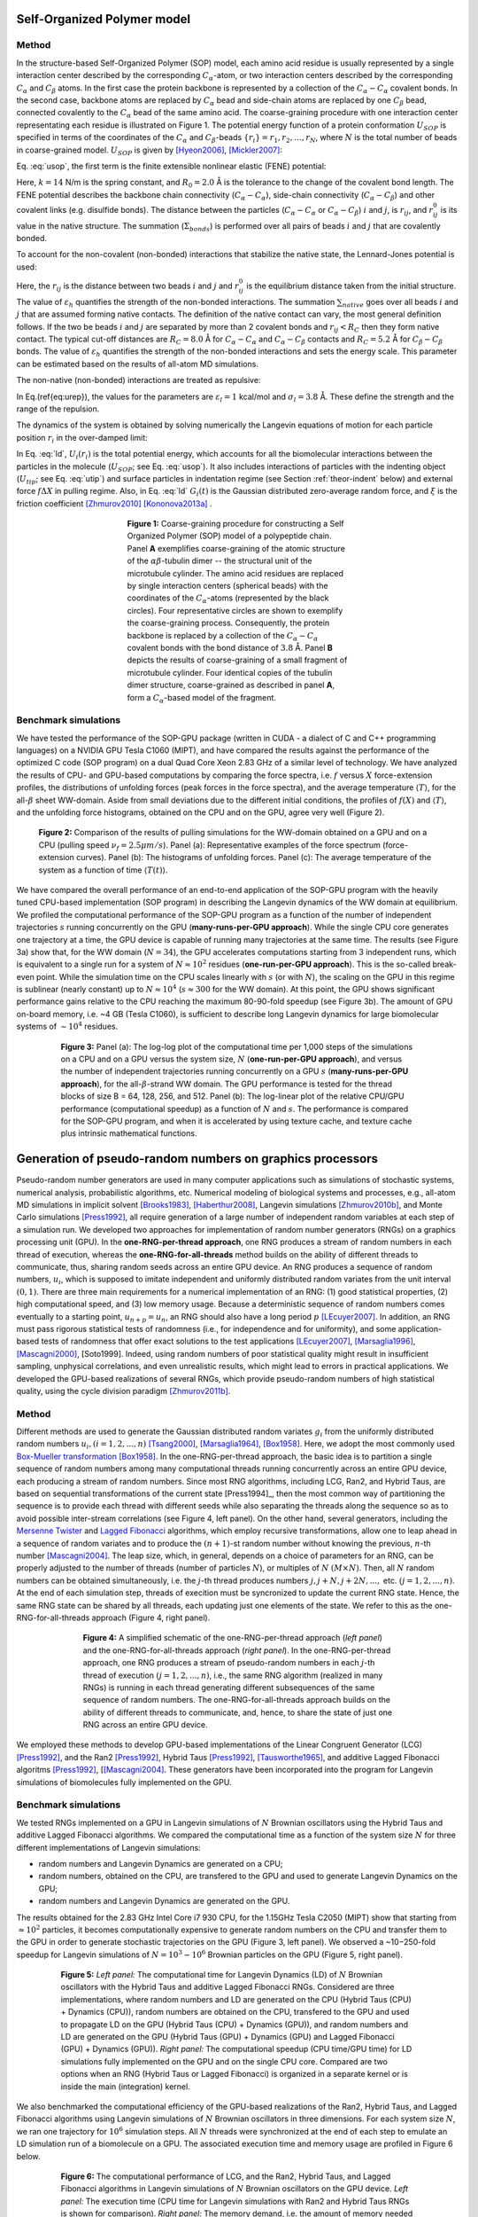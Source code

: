.. role:: todo

.. _theor-sop:

Self-Organized Polymer model
============================

Method
------

In the structure-based Self-Organized Polymer (SOP) model, each amino acid residue is usually represented by a single interaction center described by the corresponding :math:`C_\alpha`-atom, or two interaction centers described by the corresponding :math:`C_\alpha` and :math:`C_\beta` atoms. In the first case the protein backbone is represented by a collection of the :math:`C_\alpha-C_\alpha` covalent bonds. In the second case, backbone atoms are replaced by :math:`C_\alpha` bead and side-chain atoms are replaced by one :math:`C_\beta` bead, connected covalently to the :math:`C_\alpha` bead of the same amino acid. The coarse-graining procedure with one interaction center representating each residue is illustrated on Figure 1. The potential energy function of a protein conformation :math:`U_{SOP}` is specified in terms of the coordinates of the :math:`C_\alpha` and :math:`C_\beta`-beads :math:`\{r_i\} = r_1, r_2,\dots, r_N`, where :math:`N` is the total number of beads in coarse-grained model. :math:`U_{SOP}` is given by [Hyeon2006]_, [Mickler2007]_:

.. math::
   U_{SOP} = U_{FENE} + U_{NB}^{ATT} + U_{NB}^{REP}.
   :label: usop

Eq. :eq:`usop`, the first term is the finite extensible nonlinear elastic (FENE) potential:

.. math::
   U_{FENE}=-\sum_{covalent}\frac{k R_0}{2}\log \left(1-\frac{(r_{ij}-r_{ij}^0)^2}{R_0^2}\right).
   :label: ufene

Here, :math:`k=14` N/m is the spring constant, and :math:`R_0=2.0` Å is the tolerance to the change of the covalent bond length. The FENE potential describes the backbone chain connectivity (:math:`C_\alpha-C_\alpha`), side-chain connectivity (:math:`C_\alpha-C_\beta`) and other covalent links (e.g. disulfide bonds). The distance between the particles (:math:`C_\alpha-C_\alpha` or :math:`C_\alpha-C_\beta`) :math:`i` and :math:`j`, is :math:`r_{ij}`, and :math:`r^0_{ij}` is its value in the native structure. The summation (:math:`\Sigma_{bonds}`) is performed over all pairs of beads :math:`i` and :math:`j` that are covalently bonded. 

To account for the non-covalent (non-bonded) interactions that stabilize the native state, the Lennard-Jones potential is used:

.. math::
   U_{NB}^{ATT} = \sum_{native}\varepsilon_h\left[ \left( \frac{r_{ij}^0}{r_{ij}} \right)^{12} - 2\left( \frac{r_{ij}^0}{r_{ij}} \right)^{6} \right].
   :label: uatt

Here, the :math:`r_{ij}` is the distance between two beads :math:`i` and :math:`j` and :math:`r^0_{ij}` is the equilibrium distance taken from the initial structure. The value of :math:`\varepsilon_h` quantifies the strength of the non-bonded interactions. The summation :math:`\sum_{native}` goes over all beads :math:`i` and :math:`j` that are assumed forming native contacts. The definition of the native contact can vary, the most general definition follows. If the two be beads :math:`i` and :math:`j` are separated by more than 2 covalent bonds and :math:`r_{ij}<R_C` then they form native contact. The typical cut-off distances are :math:`R_C=8.0` Å for :math:`C_\alpha-C_\alpha` and :math:`C_\alpha-C_\beta` contacts and :math:`R_C=5.2` Å for :math:`C_\beta-C_\beta` bonds. The value of :math:`\varepsilon_h` quantifies the strength of the non-bonded interactions and sets the energy scale. This parameter can be estimated based on the results of all-atom MD simulations.

The non-native (non-bonded) interactions are treated as repulsive:

.. math::
   U_{NB}^{REP} = \sum_{repulsive}\varepsilon_l \left(\frac{\sigma_l}{r_{ij}} \right)^6
   :label: urep

In Eq.(\ref{eq:urep}), the values for the parameters are :math:`\varepsilon_l=1` kcal/mol and :math:`\sigma_l=3.8` Å. These define the strength and the range of the repulsion. 

The dynamics of the system is obtained by solving numerically the Langevin equations of motion for each particle position :math:`r_i` in the over-damped limit:

.. math::
   \xi \frac{dr_i}{dt} = - \frac{\partial U_i(r_i)}{\partial r_i} + g_i(t)
   :label: ld

In Eq. :eq:`ld`, :math:`U_i(r_i)` is the total potential energy, which accounts for all the biomolecular interactions between the particles in the molecule (:math:`U_{SOP}`; see Eq. :eq:`usop`). It also includes interactions of particles with the indenting object (:math:`U_{tip}`; see Eq. :eq:`utip`) and surface particles in indentation regime (see Section :ref:`theor-indent` below) and external force :math:`f\Delta X` in pulling regime. Also, in Eq. :eq:`ld` :math:`G_i(t)` is the Gaussian distributed zero-average random force, and :math:`\xi` is the friction coefficient [Zhmurov2010]_ [Kononova2013a]_ .

.. figure:: sop.png
   :align: center
   :figwidth: 50%

   **Figure 1:** Coarse-graining procedure for constructing a Self Organized Polymer (SOP) model of a polypeptide chain. Panel **A** exemplifies coarse-graining of the atomic structure of the :math:`\alpha\beta`-tubulin dimer -- the structural unit of the microtubule cylinder. The amino acid residues are replaced by single interaction centers (spherical beads) with the coordinates of the :math:`C_\alpha`-atoms (represented by the black circles). Four representative circles are shown to exemplify the coarse-graining process. Consequently, the protein backbone is replaced by a collection of the :math:`C_\alpha-C_\alpha` covalent bonds with the bond distance of :math:`3.8` Å.  Panel **B** depicts the results of coarse-graining of a small fragment of microtubule cylinder. Four identical copies of the tubulin dimer structure, coarse-grained as described in panel **A**, form a :math:`C_\alpha`-based model of the fragment.

Benchmark simulations
---------------------

We have tested the performance of the SOP-GPU package (written in CUDA - a dialect of C and C++ programming languages) on a NVIDIA GPU Tesla C1060 (MIPT), and have compared the results against the performance of the optimized C code (SOP program) on a dual Quad Core Xeon 2.83 GHz of a similar level of technology. We have analyzed the results of CPU- and GPU-based computations by comparing the force spectra, i.e. :math:`f` versus :math:`X` force-extension profiles, the distributions of unfolding forces (peak forces in the force spectra), and the average temperature :math:`\langle T\rangle`, for the all-:math:`\beta` sheet WW-domain. Aside from small deviations due to the different initial conditions, the profiles of :math:`f(X)` and :math:`\langle T\rangle`, and the unfolding force histograms, obtained on the CPU and on the GPU, agree very well (Figure 2).

.. figure:: sop-benchmark1.png
   :align: center
   :figwidth: 90%

   **Figure 2:** Comparison of the results of pulling simulations for the WW-domain obtained on a GPU and on a CPU (pulling speed :math:`\nu_f=2.5 \mu m/s`). Panel (a): Representative examples of the force spectrum (force-extension curves). Panel (b): The histograms of unfolding forces. Panel (c): The average temperature of the system as a function of time :math:`\langle T(t)\rangle`.

We have compared the overall performance of an end-to-end application of the SOP-GPU program with the heavily tuned CPU-based implementation (SOP program) in describing the Langevin dynamics of the WW domain at equilibrium. We profiled the computational performance of the SOP-GPU program as a function of the number of independent trajectories :math:`s` running concurrently on the GPU (**many-runs-per-GPU approach**). While the single CPU core generates one trajectory at a time, the GPU device is capable of running many trajectories at the same time. The results (see Figure 3a) show that, for the WW domain (:math:`N=34`), the GPU accelerates computations starting from 3 independent runs, which is equivalent to a single run for a system of :math:`N \approx 10^2` residues (**one-run-per-GPU approach**). This is the so-called break-even point. While the simulation time on the CPU scales linearly with :math:`s` (or with :math:`N`), the scaling on the GPU in this regime is sublinear (nearly constant) up to :math:`N \approx 10^4` (:math:`s \approx 300` for the WW domain). At this point, the GPU shows significant performance gains relative to the CPU reaching the maximum 80-90-fold speedup (see Figure 3b). The amount of GPU on-board memory, i.e. ~4 GB (Tesla C1060), is sufficient to describe long Langevin dynamics for large biomolecular systems of :math:`\sim 10^4` residues.

.. figure:: sop-benchmark2.png
   :align: center
   :figwidth: 80%

   **Figure 3:**  Panel (a): The log-log plot of the computational time per 1,000 steps of the simulations on a CPU and on a GPU versus the system size, :math:`N` (**one-run-per-GPU approach**), and versus the number of independent trajectories running concurrently on a GPU :math:`s` (**many-runs-per-GPU approach**), for the all-:math:`\beta`-strand WW domain. The GPU performance is tested for the thread blocks of size B = 64, 128, 256, and 512. Panel (b): The log-linear plot of the relative CPU/GPU performance (computational speedup) as a function of :math:`N` and :math:`s`. The performance is compared for the SOP-GPU program, and when it is accelerated by using texture cache, and texture cache plus intrinsic mathematical functions.

.. _rng:

Generation of pseudo-random numbers on graphics processors
==========================================================

Pseudo-random number generators are used in many computer applications such as simulations of stochastic systems, numerical analysis, probabilistic algorithms, etc. Numerical modeling of biological systems and processes, e.g., all-atom MD simulations in implicit solvent [Brooks1983]_, [Haberthur2008]_, Langevin simulations [Zhmurov2010b]_, and Monte Carlo simulations [Press1992]_, all require generation of a large number of independent random variables at each step of a simulation run. We developed two approaches for implementation of random number generators (RNGs) on a graphics processing unit (GPU). In the **one-RNG-per-thread approach**, one RNG produces a stream of random numbers in each thread of execution, whereas the **one-RNG-for-all-threads** method builds on the ability of different threads to communicate, thus, sharing random seeds across an entire GPU device. An RNG produces a sequence of random numbers, :math:`u_i`, which is supposed to imitate independent and uniformly distributed random variates from the unit interval :math:`(0,1)`. There are three main requirements for a numerical implementation of an RNG: (1) good statistical properties, (2) high computational speed, and (3) low memory usage. Because a deterministic sequence of random numbers comes eventually to a starting point, :math:`u_{n+p}=u_n`, an RNG should also have a long period :math:`p` [LEcuyer2007]_. In addition, an RNG must pass rigorous statistical tests of randomness (i.e., for independence and for uniformity), and some application-based tests of randomness that offer exact solutions to the test applications [LEcuyer2007]_, [Marsaglia1996]_, [Mascagni2000]_, [Soto1999]. Indeed, using random numbers of poor statistical quality might result in insufficient sampling, unphysical correlations, and even unrealistic results, which might lead to errors in practical applications. We developed the GPU-based realizations of several RNGs, which provide pseudo-random numbers of high statistical quality, using the cycle division paradigm [Zhmurov2011b]_. 

.. _rng-method:

Method
------

Different methods are used to generate the Gaussian distributed random variates :math:`g_i` from the uniformly distributed random numbers :math:`u_i,  (i=1,2,...,n)` [Tsang2000]_, [Marsaglia1964]_, [Box1958]_. Here, we adopt the most commonly used `Box-Mueller transformation <http://en.wikipedia.org/wiki/Box%E2%80%93Muller_transform>`_  [Box1958]_. In the one-RNG-per-thread approach, the basic idea is to partition a single sequence of random numbers among many computational threads running concurrently across an entire GPU device, each producing a stream of random numbers. Since most RNG algorithms, including LCG, Ran2, and Hybrid Taus, are based on sequential transformations of the current state [Press1994]_, then the most common way of partitioning the sequence is to provide each thread with different seeds while also separating the threads along the sequence so as to avoid possible inter-stream correlations (see Figure 4, left panel). On the other hand, several generators, including the `Mersenne Twister <http://en.wikipedia.org/wiki/Mersenne_Twister>`_ and `Lagged Fibonacci <http://en.wikipedia.org/wiki/Lagged_Fibonacci_generator>`_ algorithms, which employ recursive transformations, allow one to leap ahead in a sequence of random variates and to produce the :math:`(n+1)`-st random number without knowing the previous, :math:`n`-th number [Mascagni2004]_. The leap size, which, in general, depends on a choice of parameters for an RNG, can be properly adjusted to the number of threads (number of particles :math:`N`), or multiples of :math:`N` :math:`(M \times N)`. Then, all :math:`N` random numbers can be obtained simultaneously, i.e. the :math:`j`-th thread produces numbers :math:`j, j+N, j+2N,...,` etc. :math:`(j=1,2,...,n)`. At the end of each simulation step, threads of execition must be syncronized to update the current RNG state. Hence, the same RNG state can be shared by all threads, each updating just one elements of the state. We refer to this as the one-RNG-for-all-threads approach (Figure 4, right panel).

.. figure:: rng.png
   :align: center
   :figwidth: 70%

   **Figure 4:** A simplified schematic of the one-RNG-per-thread approach (*left panel*) and the one-RNG-for-all-threads approach (*right panel*). In the one-RNG-per-thread approach, one RNG produces a stream of pseudo-random numbers in each :math:`j`-th thread of execution :math:`(j=1,2,...,n)`, i.e., the same RNG algorithm (realized in many RNGs) is running in each thread generating different subsequences of the same sequence of random numbers. The one-RNG-for-all-threads approach builds on the ability of different threads to communicate, and, hence, to share the state of just one RNG across an entire GPU device.

We employed these methods to develop GPU-based implementations of the Linear Congruent Generator (LCG) [Press1992]_, and the Ran2 [Press1992]_, Hybrid Taus [Press1992]_, [Tausworthe1965]_, and additive Lagged Fibonacci algoritms [Press1992]_, [[Mascagni2004]_. These generators have been incorporated into the program for Langevin simulations of biomolecules fully implemented on the GPU. 

.. _rng-bench:

Benchmark simulations
---------------------

We tested RNGs implemented on a GPU in Langevin simulations of :math:`N` Brownian oscillators using the Hybrid Taus and additive Lagged Fibonacci algorithms. We compared the computational time as a function of the system size :math:`N` for three different implementations of Langevin simulations:

- random numbers and Langevin Dynamics are generated on a CPU;
- random numbers, obtained on the CPU, are transfered to the GPU and used to generate Langevin Dynamics on the GPU;
- random numbers and Langevin Dynamics are generated on the GPU.

The results obtained for the 2.83 GHz Intel Core i7 930 CPU, for the 1.15GHz Tesla C2050 (MIPT) show that starting from :math:`\approx10^2` particles, it becomes computationally expensive to generate random numbers on the CPU and transfer them to the GPU in order to generate stochastic trajectories on the GPU (Figure 3, left panel). We observed a ~10−250-fold speedup for Langevin simulations of :math:`N=10^3-10^6` Brownian particles on the GPU (Figure 5, right panel).

.. figure:: rng-benchmark1.png
   :align: center
   :figwidth: 80%

   **Figure 5:** *Left panel:* The computational time for Langevin Dynamics (LD) of :math:`N` Brownian oscillators with the Hybrid Taus and additive Lagged Fibonacci RNGs. Considered are three implementations, where random numbers and LD are generated on the CPU (Hybrid Taus (CPU) + Dynamics (CPU)), random numbers are obtained on the CPU, transfered to the GPU and used to propagate LD on the GPU (Hybrid Taus (CPU) + Dynamics (GPU)), and random numbers and LD are generated on the GPU (Hybrid Taus (GPU) + Dynamics (GPU) and Lagged Fibonacci (GPU) + Dynamics (GPU)). *Right panel:* The computational speedup (CPU time/GPU time) for LD simulations fully implemented on the GPU and on the single CPU core. Compared are two options when an RNG (Hybrid Taus or Lagged Fibonacci) is organized in a separate kernel or is inside the main (integration) kernel. 

We also benchmarked the computational efficiency of the GPU-based realizations of the Ran2, Hybrid Taus, and Lagged Fibonacci algorithms using Langevin simulations of :math:`N` Brownian oscillators in three dimensions. For each system size :math:`N`, we ran one trajectory for :math:`10^6` simulation steps. All :math:`N` threads were synchronized at the end of each step to emulate an LD simulation run of a biomolecule on a GPU. The associated execution time and memory usage are profiled in Figure 6 below.

.. figure:: rng-benchmark2.png
   :align: center
   :figwidth: 80%

   **Figure 6:** The computational performance of LCG, and the Ran2, Hybrid Taus, and Lagged Fibonacci algorithms in Langevin simulations of :math:`N` Brownian oscillators on the GPU device. *Left panel:* The execution time (CPU time for Langevin simulations with Ran2 and Hybrid Taus RNGs is shown for comparison). *Right panel:* The memory demand, i.e. the amount of memory needed for an RNG to store its current state. Step-wise increases in the memory usage for Lagged Fibonacci are due to the change of constant parameters for this RNG.

On a GPU Ran2 is the most demanding generator as compared to the Hybrid Taus, and Lagged Fibonacci RNGs (Figure 6, left panel). Using Ran2 in Langevin simulations to obtain a single trajectory over :math:`10^9` steps for a system of :math:`N=10^4` particles requires additional ~264 hours of wall-clock time. The associated memory demand for Ran2 RNG is quite high, i.e. >250MB for :math:`N=10^6` (Figure 6, right panel). Because in biomolecular simulations a large memory area is needed to store parameters of the force field, Verlet lists, interparticle distances, etc., the high memory demand might prevent one from using Ran2 in the simulations of a large system. Also, implementing the Ran2 RNG in Langevin simulations on the GPU does not lead to a substantial speedup (Figure 6, left panel). By contrast, the Hybrid Taus and Lagged Fibonacci RNGs are both light and fast in terms of the memory usage and the execution time (Figure 6). These generators require a small amount of memory, i.e. <15-20MB, even for a large system of as many as :math:`N=10^6` particles.

.. _use-sop:

Using SOP-GPU program
=====================

Running SOP-GPU program requires specification of a configuration file (regular text file), containing information about the system of interest and parameters of the simulation::

  sop-gpu config_file.conf

All the information about the simulation protocol and current process is printed out in terminal screen as well as in separate files specified in configuration file. 

There are six regimes of simulation available in SOP-GPU package: minimization simulation, equilibrium simulation, point-/plane-pulling simulation, force indentation and heating simulation. Also, SOP-GPU package has implemented hydrodynamic interactions, which can by optionally included in calculation. Parameters and output files for each of these regimes are described in sections below. 

.. _gen-out:

General output
--------------

The general output files for any regime of simulation are following:

- Energy output file (usual format *.dat*).
- Trajectory coordinates file (format *.dcd*).
- Restart coordinates file (format *.pdb*).
- Reference coordinates file (first frame of the trajectory, format *.pdb*).
- Final coordinates file (format *.pdb*).

The columns of standard energy output file are:

1. Current simulation step.
2. Average Maxwell-Boltzmann temperature (:math:`T`, in kcal/mol).
3. Potential energy of covalent bonds (:math:`U_{FENE}`, in kcal/mol).
4. Potential energy of native interactions (:math:`U_{NB}^{ATT}`, in kcal/mol).
5. Potential energy of repulsive (long range) interactions (:math:`U_{NB}^{REP}`, in kcal/mol).
6. Number of native contacts not ruptured (:math:`Q`).
7. Total potential energy (:math:`U_{SOP}`, in kcal/mol).
8. Gyration radius (:math:`R_{gyr}`, optional).
9. Deviation of hydrodynamic tensor from diagonal form (:math:`\epsilon` (see Eq. :eq:`tea-beta-prime`, optional).


.. _theor-hd:

Hydrodynamic interactions
-------------------------

In Langevin Dynamics simulations in the overdamped limit, equations of motion for particles of the system are propagated forward in time (see Eq. :eq:`ld` and Eq. :eq:`drnum` below) with the amplitude of random force :math:`\rho=\sqrt{2k_BT\zeta/h}=k_BT \sqrt{2/D_{\alpha\alpha}h}`, where :math:`\alpha` runs over all degrees of freedom. In this approach, which ignores the hydrodynamic coupling of degrees of freedom, all particles are described by the same diffusion coefficient :math:`D=D_{\alpha\alpha}=k_BT/\zeta`. 

To account for solvent-mediated many-body effects, one can use an approach proposed originally by Ermak and McCammon [Ermak1978]_ . In this approach, the equation of motion :eq:`drnum` is transformed (in absence of external flow) into the following equation:

.. math::
   \Delta r_\alpha = \sum_{\beta=1}^{3N} {\frac{D_{\alpha\beta}}{kT} F_\beta h} + \sqrt{2h} \sum_{\beta=1}^{3N} {B_{\alpha\beta} g_\beta}
   :label: ermak-dr

The first term on the right-hand side is a hydrodynamic tensor :math:`\mathbf{D}` --- a real :math:`3N\times3N` matrix, in which an entry :math:`D_{\alpha\beta}` is a contribution to the diffusion of :math:`\alpha`-th degree of freedom from the :math:`\beta`-th degree of freedom. Alternatively, tensor :math:`\mathbf{D}` can be represented by an :math:`N\times N` matrix of :math:`3\times 3` submatrices :math:`\mathbf{D}_{ij}`, each corresponding to a pair of particles :math:`i` and :math:`j`. Also, for the correct distribution of random forces, in the second term in equation :eq:`ermak-dr` a real :math:`3N\times3N` matrix :math:`\mathbf{B}` must satisfy the condition :math:`\mathbf{B}^\intercal \mathbf{B}=\mathbf{D}`, where the superscript :math:`{}^\intercal` represents the transpose of a matrix. It is easy to show that when in equation :eq:`ermak-dr` :math:`\mathbf{D}` is a diagonal matrix with the identical matrix elements :math:`D_{\alpha\alpha}=kT/\zeta`, we recover equation :eq:`ermak-dr`. 

In SOP-GPU program, we use the Rotne-Prager-Yamakawa (RPY) form of the hydrodynamic tensor :math:`\mathbf{D}` [Rotne1969]_ [Yamakawa1970]_, which is a positive-definite quantity. The submatrices :math:`\mathbf{D}_{ij}` of RPY tensor are given by the following expressions: 

.. math::
   \mathbf{D}_{ij} = \frac{kT}{\zeta}
   \begin{cases}
    \mathbf{I} 
     & \text{, if } i=j\text{,} \\
     \left( 1 - \frac{9\left|\mathbf{r}_{ij}\right|}{32 a} \right) \mathbf{I} + 
     \left( \frac {3\left|\mathbf{r}_{ij}\right|}{32a} \right) \mathbf{\hat{r}}_{ij} \times \mathbf{\hat{r}}_{ij}
    & \text{, if } i \neq j \text{ and } \left|\mathbf{r}_{ij}\right| < 2a_{HD}\text{,} \\
     \left( 1 + \frac{2a^2}{3\left|\mathbf{r}_{ij}\right|^2} \right) \mathbf{I} + 
     \left( 1 - \frac{2a^2}{\left|\mathbf{r}_{ij}\right|^2} \right) \mathbf{\hat{r}}_{ij} \times 
    \mathbf{\hat{r}}_{ij}
    & \text{, if } i \neq j \text{ and } \left|\mathbf{r}_{ij}\right| \ge 2a_{HD }\text{.}
    \end{cases}
   :label: rpy

In equation :eq:`rpy`, :math:`\mathbf{I}` is the identity matrix of rank 3, :math:`a_{HD}` is the hydrodynamic radius of the particle (we assume that :math:`a_{HD}` is same for all particles, the denotation ":math:`\times`" is used to define the tensor product. 

In SOP-GPU program, we utilized an exact approach of computing :math:`\mathbf{B}` using Cholesky decomposition of :math:`\mathbf{D}`, as well as fast Truncated Expansion approximation (TEA) approach [Geyer2009]_. In the TEA-based approach, the matrix elements of :math:`\mathbf{B}` can be rewritten as :math:`B_{\alpha\beta}=C_\alpha b_{\alpha\beta} D_{\alpha\beta}`, and equation :eq:`ermak-dr` can be recast as

.. math::
   \Delta r_\alpha = \frac{h}{\zeta}
    \sum_{\beta=1}^{3N} \frac{D_{\alpha\beta}}{D_{\alpha\alpha}} \left( F_\beta + C_\alpha b_{\alpha\beta} 
   \cdot \rho g_\beta \right) 
   \text{,}
   :label: tea-dr

where

.. math::
   b_{\alpha\beta} = 
    \begin{cases}
     1       & \text{ if } \alpha = \beta, \\
     b'  & \text{ if } \alpha \neq \beta.
    \end{cases}
   :label: tea-beta

In Eqs. :eq:`tea-dr` and :eq:`tea-beta`, :math:`C_\alpha` and :math:`b'` are given by

.. math::
   C_\alpha = \left( 1 + \sum_{\beta \neq \alpha} 
   {b'^2 \frac{D_{\alpha\beta}}{D_{\alpha\alpha}D_{\beta\beta}}} \right)^{\frac{1}{2}}
   \text{,}
   :label: tea-ci

.. math::
   b' = \frac{1-\sqrt{1-[(N-1)\epsilon^2-(N-2)\epsilon]}}{\sqrt{(N-1)\epsilon^2-(N-2)\epsilon}},
   :label: tea-beta-prime

where :math:`\epsilon=\langle D_{\alpha\beta}/D_{\alpha\alpha}\rangle`. This linearization procedure allows us to efficiently parallelize the integration algorithm on a GPU. 

Cholesky algorithm is implemented by-the-book, i.e. straightforward computation of lower-left-triangular matrix :math:`B` is carried out with :math:`O(N^3)` complexity. Due to implementation design, the single trajectory can not contain more than 128 particles is Cholesky factorization is applied.

There is no agreement regarding the value of the hydrodynamic radius :math:`a_{HD}`. The proposed values vary between :math:`a_{HD}=1.5-5.3` Å [Cieplak2009]_ [Frembgen-Kesner2009]_. However, one must keep in mind that, although the TEA handles overlaps correctly, the RPY tensor is better suited for description of non-overlapping beads. Since the inter-bead :math:`C_{\alpha}-C_{\alpha}`-distance in a polypeptide chain is about :math:`3.8` Å, which corresponds to the length of a peptide bond, :math:`a_{HD}` should not exceed :math:`1.9` Å. 

For hydrodynamic interactions parameters see Section :ref:`par-hd`.


.. _theor-pull:

Pulling simulations
-------------------

Pulling simulations were designed to mimic force-ramp and force-clamp AFM experiments. In this regime, cantilever base is represented by the virtual particle, connected by a harmonic spring to a specified ("pulled") amino acid, mimicking adsorption of residues on the cantilever tip. The system particles specified as "fixed" will be firmly constrained mimicking molecule absorption on the surface. The cantilever base moving with constant velocity (:math:`\nu_f`) extends the cantilever spring, translating into the molecule extension, with the time-dependent force (force-ramp) :math:`{\bf f}(t)=f(t){\bf n}` in the pulling direction :math:`{\bf n}`. The force magnitude, :math:`f(t)=r_f t`, applied to cantilever tip, i.e. to the pulled end of the molecule, increases linearly in time :math:`t` with the force-loading rate :math:`r_f=\kappa \nu_f` [Zhmurov2011]_. 

For pulling simulation parameters see Section :ref:`par-pull`. When pulling is enabled, program will save additional output file (usual format *.dat*) with pulling data. This file has following columns:

1. Current simulation step.
2. Absolute value of the end-to-end distance (:math:`X`, in Å).
3. Projection of the end-to-end distance on pulling vector (:math:`X_{proj}`, in Å).
4. Absolute value of the cantilever spring force (:math:`\kappa \Delta x`, in kcal/molÅ).
5. Force vector component (:math:`F_x`, in kcal/molÅ).
6. Force vector component (:math:`F_y`, in kcal/molÅ).
7. Force vector component (:math:`F_z`, in kcal/molÅ).

.. _theor-ppull:

Plane-pulling simulations
-------------------------

.. _theor-indent:

Force indentation simulations
-----------------------------

Nanoindentation regime adds to the system a cantilever and surface models. In this regime, the cantilever base is represented by the virtual particle, connected to the spherical bead of radius :math:`R_{tip}`, mimicking the cantilever tip (indentor), by a harmonic spring. The tip interacts with the particles via the Lennard-Jones potential

.. math::
   U_{tip} = \sum_{i=1}^{N}{\varepsilon_{tip} \left [A_{tip}\left( \frac{\sigma_{tip}}{|r_i - r_{tip}| - R_{tip}} \right)^{12} + B_{tip} \left( \frac{\sigma_{tip}}{|r_i - r_{tip}| - R_{tip}} \right)^6 \right ]}
   :label: utip

thereby producing an indentation on the particle's outer surface. In Eq. :eq:`utip`, :math:`r_i` and :math:`r_{tip}` are coordinates of the :math:`i`-th particle and the center of the tip, respectively, :math:`\varepsilon_{tip}` and :math:`\sigma_{tip}` are the parameters of interaction, and the summation is performed over all the particles under the tip. The factors :math:`A_{tip}` and :math:`B_{tip}` define the attractive and repulsive contributions into the indentor-particle interactions, respectively. For the standard Lennard-Jones potential :math:`A_{tip}=1` and :math:`B_{tip}=-2`. If :math:`A_{tip}=0` and :math:`B_{tip}=1` the interactions are repulsive only. For the cantilever tip, we solve numerically the following Langevin equation of motion:

.. math::
   \xi_{tip} \frac{dr_{tip}}{dt} = - \frac{\partial U_{tip}(r_{tip})}{\partial r_{tip}} + \kappa((r_{tip}^0 - \nu_f t) - r_{tip})
   :label: ldtip

where :math:`r_{tip}^0` is the initial position of spherical tip center (:math:`\nu_f`  is the cantilever base velocity; :math:`\kappa` is the cantilever spring constant), and :math:`\xi_{tip}` is the friction coefficient for a spherical particle of radius :math:`R_{tip}` in water. To generate the dynamics of the biological particle of interest tested mechanically, the Eqs. :eq:`usop` --- :eq:`ld` for the particle (see above) and Eqs. :eq:`utip` and :eq:`ldtip` for the indentor (spherical tip) should be solved numerically. 

The substrate surface is also modeled using Lennard-Jones potential with parameters of interactions :math:`\varepsilon_{surf}` and :math:`\sigma_{surf}` and factors :math:`A_{surf}` and :math:`B_{surf}` (see Eq. :eq:`utip`). The surface is represented by a number of particles and interaction potential is calculated between each particle in system and particles on the surface. 

The cantilever base moving with constant velocity (:math:`\nu_f`) exerts (through the tip) the time-dependent force (force-ramp) :math:`{\bf f}(t)=f(t){\bf n}` in the direction :math:`{\bf n}` perpendicular to the particle surface. The force magnitude, :math:`f(t)=r_f t`, exerted on the particle increases linearly in time :math:`t` with the force-loading rate :math:`r_f=\kappa \nu_f` [Kononova2013b]_ [Kononova2014]_ .

For force indentation simulation parameters see Section :ref:`par-indent`. The results of indentation will be saved in additional output file (usual format *.dat*) with the following columns:

1. Current simulation step.
2. Distance traveled by cantilever base (:math:`Z`, in Å).
3. Average molecular force acting on a cantilever tip projected onto chip movement direction (:math:`F_{proj}`, in kcal/molÅ).
4. Average absolute value of a molecular force, acting on a cantilever tip, (:math:`F`, in kcal/molÅ).
5. Absolute value of the cantilever spring force at a given step (:math:`\kappa\Delta x`, in kcal/molÅ).
6. Absolute value of the cantilever spring force average (:math:`\overline{\kappa\Delta x}`, in kcal/molÅ).
7. Molecular force vector component (:math:`F_x`, in kcal/molÅ).
8. Molecular force vector component (:math:`F_y`, in kcal/molÅ).
9. Molecular force vector component (:math:`F_z`, in kcal/molÅ).
10. Current cantilever tip coordinate (:math:`X_x`, in Å).
11. Current cantilever tip coordinate (:math:`X_y`, in Å).
12. Current cantilever tip coordinate (:math:`X_z`, in Å).
13. Current cantilever base coordinates (:math:`Z_x`, in Å).
14. Current cantilever base coordinates (:math:`Z_y`, in Å).
15. Current cantilever base coordinates (:math:`Z_z`, in Å).


.. _theor-heat:

Heating simulations
-------------------

Although coarse-grained models are known to be not very accurate in describing heat-induced unfolding of molecules, SOP-model still can provide good qualitative results. When heating option is on, temperature of the water bath (i.e. strength of random force, see Eq. :eq:`drnum` below) increases gradually during the simulation process. Heating parameters are described in Section :ref:`par-heat`.


.. _units:

Units
=====

For numerical evaluation of the Eq. :eq:`ld` in time, it can be written in form

.. math::
   \xi \frac{r_i^{t+1} - r_i^t}{\Delta t} = F_i^t + G_i^t
   :label: lnum

When divide both sides of Eq. :eq:`lnum` by particle mass :math:`m` and express the change of coordinates :math:`\Delta r_i^t=r_i^{t+1} - r_i^t` arrive to

.. math::
   \Delta r_i^t = \frac{\Delta t}{\xi/m}\frac{1}{m}(F_i^t + G_i^t)

From the equation for harmonic oscillator, :math:`\xi/m=\zeta/\tau_L` is damping coefficient. Here :math:`\zeta` is dimensionless damping ratio and :math:`\tau_L=\sqrt{m a^2/\varepsilon_h}` is characteristic time for underdamped motion of spherical particle of mass :math:`m` and radius :math:`a` with energy scale :math:`\varepsilon_h`. According to Langevin equation, the random force :math:`G_i^t=g_i^t\sqrt{2\zeta k_BT/h}`, where :math:`g_i^t` is random number from the interval :math:`[0,1]`. Hence

.. math::
   \Delta r_i^t = \frac{\Delta t \tau_L}{\zeta m}(F_i^t + g_i^t\sqrt{2\zeta k_BT/h})
   :label: drnum

From the Stokes-Einstein friction theory :math:`\xi=6 \pi \eta a` for a spherical particle of radius :math:`a` in a liquid with viscosity :math:`\eta`. Therefore :math:`\zeta = 6 \pi \eta a^2/\sqrt{m \varepsilon_h}`. In the program :math:`\zeta=50`. This was obtained for :math:`a \sim 5` Å, :math:`m \sim 3\times10^{-22}` g (mass of a residue) and the bulk water viscosity :math:`\eta=0.01` gs :math:`^{-1}` cm :math:`^{-1}`. 

In general, :math:`a` varies between :math:`3.8` Å to :math:`5` Å, while :math:`m` varies between :math:`3\times10^{-22}` g to :math:`5\times10^{-22}` g. In the simulations :math:`a=3.8` Å. Because of the fact that :math:`\zeta` depends on :math:`\varepsilon_h`, every time when :math:`\varepsilon_h` was changed, valid :math:`m` value should be calculated, which gives the value :math:`\zeta=50`. 

Example: for :math:`\varepsilon_h=1` kcal/mol from the above equation for :math:`\zeta` we find that :math:`m=4.3\times10^{-22}` g which is a valid value. For :math:`\varepsilon_h=1.5` kcal/mol, we get :math:`m=3\times10^{-22}` g which is still a valid value. After finding the mass :math:`m`, we can go back to the expression for :math:`\tau_L` and get its value. For example, for :math:`\varepsilon_h=1` kcal/mol we get :math:`\tau_L=3` ps while for :math:`\varepsilon_h=1.5` kcal/mol, we get :math:`\tau_L=` ps. 

For the overdamped Langevin dynamics the characteristic time is :math:`\tau_H=\zeta\varepsilon_h\tau_L/kT=6\pi \eta a^3 / kT`. In order to get it in units of ps, both :math:`\varepsilon_h` and :math:`k_BT` need to be of the same units. Since :math:`\varepsilon_h` is in kcal/mol, :math:`k_BT` should be also in kcal/mol (at :math:`T=300` K :math:`k_BT=0.6` kcal/mol). Therefore the simulation time step :math:`\Delta t=h\cdot\tau_H` is also in units of ps. With the standard parameters (:math:`\eta=0.01` gs :math:`^{-1}` cm :math:`^{-1}`, :math:`T=300` K and :math:`a=3.8` Å), :math:`\tau_H=248` ps. The parameter :math:`h` can be specified in configuration file.

In the pulling/indentation simulation, cantilever velocity is defined as :math:`\nu_f=\Delta x/(n_{av} \cdot h \cdot \tau_H)` where :math:`\Delta x` is  displacement of virtual bead, representing cantilever base, during :math:`n_{av}` steps, it is given in Å. The force is calculated in kcal/(molÅ), to get the force in pN, one need to multiplied by :math:`70`. Therefore, the cantilever spring constant :math:`\kappa` should be also specified in the units of kcal/(mol :math:`Å^{2}`).


.. _theor-top:

Topology
========

The SOP-GPU package includes two utilities for coarse-graining the system. The old one, ``sop-top`` can only create :math:`C_\alpha`-based model, but there is a functionality to make tandems out of the monomer. The new utility ``sop-top2`` uses a flexible coarse-graining configuration config, which allows one to create various coarse-grained models (e.g. :math:`C_\alpha` or :math:`C_\alpha-C_\beta`).

Old sop-top utility
-------------------

Creating of coarse-grained structure with corresponding topology file can be performed running ``sop-top`` utility as follow::

  sop-top top_config_file.top

As with the main program, configuration file should be passed as the first parameter to ``sop-top``. Executing the command above will generate new, coarse-grained PDB file and the topology file in Gromacs TOP format. The PDB file is used only to store coordinates of the particles and all the connectivities are described in TOP file. This configuration file can use the same features as configuration file for SOP-GPU, as described in Section :ref:`par-input`. Topology is created from the original (full-atomic) PDB file using its ``ATOM`` and ``SSBOND`` entries. All :math:`C_\alpha` atoms are added into ``[ atoms ]`` section of topology file generated. Backbone connectivity and disulfide bonds along with their equilibrium (PDB) distances are collected into ``[ bonds]`` section. Native contacts are determined based on two cut-off distances. The first one relates to a maximum :math"`C_\alpha-C_\alpha` distance for two amino-acids in native contact (*simple Go definition*), the second one is the cut-off for the minimal distance of two heavy atoms in corresponding amino-acids side-chains (*full Go definition*). Along with the indexes of amino-acids :math:`i` and :math:`j`, PDB distance :math:`r^0_{ij}` and value of :math:`\varepsilon_h` are saved for each pair qualify. :math:`\varepsilon_h` can be specified as constant value for all native pairs or can be taken from occupancy of beta columns of original PDB. In later case, geometric average of two values listed for amino-acids :math:`i` and :math:`j` are taken. 

New sop-top (sop-top2) utility
------------------------------

In some cases, the :math:`C_\alpha`-representation is not just sufficient. The ``sop-top2`` utility allows for the custom coarse-graining of the initial full-atomic system. The coarse-graining in this case relies on the coarse-graining configuration file, in which one can find a description on how to coarse-grain a particular amino-acid. For the convinience, two configs are supplied with the SOP-GPU package: one to get the :math:`C_\alpha` representation and the other --- to get the :math:`C_\alpha-C_\beta` representation of the protein system. The ``sop-top2`` program takes the path to the configuration file as an argument. In this file, one should specify the following parameters as an input: the path to the initial (all-atom) PDB file and the path to the coarse-grained configuration file. 

The coarse-graining configuration: :math:`C_\alpha-C_\beta` model
^^^^^^^^^^^^^^^^^^^^^^^^^^^^^^^^^^^^^^^^^^^^^^^^^^^^^^^^^^^^^^^^^

The coarse-graining configuration file starts with the list of masses for all the atoms present in the system::

  MASS     1 H      1.00800  ! Hydrogen
  MASS     2 C     12.01100  ! Carbon
  MASS     3 N     14.00700  ! Nitrogen
  MASS     4 O     15.99900  ! Oxygen
  MASS     5 S     32.06000  ! Sulphur

The description of the coarse-graining for each amino-acid follows. For instance, in the :math:`C_\alpha-C_\beta` approach, the alanine entry will be::

  RESI ALA
  BEAD CA CA
  REPR N HN CA HA C O
  COOR CA
  CHAR 0.0
  CONN +CA CB
  ENDBEAD
  BEAD CB SC
  REPR CB HB1 HB2 HB3
  COOR CB
  CHAR 0.0
  ENDBEAD
  ENDRESI

Here, ``RESI`` and ``ENDRESI`` keywords encapsulate the description of the residue, which contain two beads entries: one for the :math:`C_\alpha`-bead and one for the side-chain (:math:`C_\beta`) bead. Each bead starts with the keyword `BEAD` followed by the name and type of the bead. For each bead, the following information should be provided: (1) Which atoms this bead represents (their names as they are in the initial PDB file are listed after ``REPR`` keyword). (2) Where the created bead should be placed (the name (or names) for the positioning atoms should be provided after ``COOR`` keyword). (3) The charge (``CHAR``) is the charge assigned to the bead (not used in SOP model). The entry ``CONN`` lists the covalent bonds that should be added for a particular bead. After this keyword listed are the names of the beads with which the current bead is connected to. The syntax resembles the CHARMM forcefield topology file: the ``+`` sign means that the connection is with the next residue in the polypeptide chain, ``-`` --- with the preceeding. Each covalent bond should be added once (i.e. if :math:`C_\alpha-C_\beta` bond is added for the :math:`C_\alpha`-atom, there is no necessity to add this bond for the :math:`C_\beta`-atom, as the alanine entry above illustrates). In the entry above, the :math:`C_\alpha`-bead (``CA``) is connected to the :math:`C_\alpha`-bead of the next residue (``+CA``) and to the :math:`C_\beta`-bead of the same residue (``CB``). There is no ``CONN`` entry for the :math:`C_\beta`-bead, since the :math:`C_\alpha-C_\beta` is already listed in the the :math:`C_\alpha` bead section.

In other words, the entry for the alanine above, reads: In the residue ``ALA``, first bead is the ``CA`` (:math:`C_\alpha`) bead of the type ``CA`` (``BEAD CA CA``). It represents the atoms of the backbone (``REPR N HN CA HA C O``) and should be placed on the position of the :math:`C_\alpha`-atom of the alanine residue (``COOR CA``). Its charge is zero (``CHAR 0.0``). It is covalently connected to the :math:`C_\alpha`-bead of the next residue and the side-chain (:math:`C_\beta`) bead of the same residue. The second bead of the alanine residue is the ``CB`` (:math:`C_\beta`) bead of type ``SC`` (``BEAD CB SC``). It represents the side-chain atoms (``REPR CB HB1 HB2 HB3``) and should be placed on the position of the :math:`C_\beta`-atom from the initial all-atom PDB (``COOR CB``). Its charge is also zero (``CHAR 0.0``). The description of the bead and residue ends here.

The corse-graining configuration file should provide similar description for all the residues in the initial PDB file (in general the description of the coarse-graining for all 20 essential amino-acids should be suffitient). If you system has some non-standart residues, sugars, nucleic acids, etc., you will need to add the coarse-graining description to the coarse-graining config file you use. To do so, you need to decide, how many beads for the residue you want to add, where you want to place them, which atoms they represent, what is the total charge of these atoms. The connection entry for each bead should include the covalent connectivity within the residue and(or) the connectivity to the next (preceding) residues, marked with ``+`` (``-``) sign.

The provided with SOP-GPU :math:`C_\alpha-C_\beta` coarse-graining configuration file is called ``aa_to_cg.inp`` and includes the following description for the side chains of 20 essential amino-acids: (i) there is no side-chain for GLY; (ii) for the aliphatic amino acids (ALA, VAL, LEU, and ILE), the :math:`C_\beta`-bead is placed at the position of the center of mass of the side-chain; (iii) for residues THR and SER, the :math:`C_\beta`-atom is placed at the position of the hydroxyl oxygen; (iv) the side-chain of the acidic amino acids (ASP and GLU) is placed at the center of mass of the :math:`COO`-group; (v) the side-chain of the basic amino acids (LYS and ARG) is placed at the center of mass of the :math:`NH_3+`-group; (vi) for ASN and GLN, the :math:`C_\beta`-atom is placed at the position of the center of mass of the group :math:`CO-NH_2`; (vii) aromatic side-chains in PHE and TYR are represented by a single :math:`C$_\beta`-bead placed at the geometrical center of the rings (for TYR, the bead representing the :math:`OH`-group is also added); (viii) TRP side-chain having a double-ring structure is represented by two beads placed in the geometrical centers of the rings; (ix) HIS is represented by a single bead placed at the geometrical center of the five-member ring forming the side-chain; (x) sulfur-containing amino acids (MET, CYS) are represented by a side-chain bead, placed at the position of the sulfur atom; and (xi) the :math:`C_\gamma`-atom in PRO is represented by the :math:`C_\beta`-bead linked to its :math:`C_\alpha` bead and to the :math:`C_\alpha` bead of the residue before, thus forming a cyclic bond structure.

The coarse-graining configuration: :math:`C_\alpha` model
^^^^^^^^^^^^^^^^^^^^^^^^^^^^^^^^^^^^^^^^^^^^^^^^^^^^^^^^^

The coarse-graining configuration file :math:`C_\alpha`-based model is also provided with the package. It is called ``aa_to_cg_ca.inp``. The entry for Alanine residue in this file is::

  RESI ALA
  BEAD CA CA
  REPR CA
  COOR CA
  CHAR 0.0
  CONN +CA
  ENDBEAD
  ENDRESI

Here, only one :math:`C_\alpha` bead of type ``CA`` is added (``BEAD CA CA``) on the position of the :math:`C_\alpha` atom (``COOR CA``). It has zero charge (``CHAR 0.0``) and connected to the :math:`C_\alpha` bead of the next residue in the polypeptide chain (``CONN +CA``).

Additional covalent bonds
-------------------------

In many proteins, the covalent bonding is not limited by the polypeptide backbone. The most common example is the disilfide bonding. In the ``sop-top2`` utility, these bonds can be added by providing additional file, that contain the list of additional bonds to be added. The path to this file can be specified by the parameter **additional_bonds**. If this parameter is absent, no additional bonds will be added. In this file, each line correspond to one bond and starts with the ``CONN`` keyword followed by the chain-residue-name triplet for two beads to be connected::

  CONN A 49 SG B 76 SG

The line above tell the programm to add the disulfide bond between the residue 49 from the chain A and residue 76 of the chain B. The names ``SG`` for both of these residues are the names for the side-chain atoms of the cystene residues in the :math:`C_\alpha-C_\beta` coarse-graining approach. Since there are no SG beads in the :math:`C_\alpha` model, the same disulfide bond would be::

  CONN A 49 CA B 76 CA

Topology file
-------------

There are three types of interactions in SOP model: covalent interactions, native interactions and repulsive pairs. All these should be listed in Gromacs-style topology file (*.top*). SOP topology file has four sections: ``[ atoms ]``, that lists all the particles (:math:`C_\alpha` and :math:`C_\beta` atoms) in the system (including information about residue ID, residue and chain name, etc.), and three sections that correspond to three types of interactions: ``[ bonds ]`` for covalent bonds, ``[ native ]`` for native interactions and ``[ pairs ]`` for repulsive pairs. The ``[ atoms ]`` section follows the Gromacs-style atom description::

  [atoms]
  ;   nr       type  resnr residue  atom   cgnr     charge       mass
       0         CA      1    LEU     CA      A       0.00     56.044
       1         CG      1    LEU     CG      A       0.00     57.116
       2         CA      2    ILE     CA      A       0.00     56.044
       3         CD      2    ILE     CD      A       0.00     57.116
  ...

Here, the columns correspond to particle ID, particle type, number of residue, particle atom name, charge and mass.

The last three sections consist of the list of interacting particles IDs, function type and set of specific parameters. Particle IDs correspond to internal program indexes and start from 0, function type column is set to 1 for all pairs and ignored, parameters are specific for each interaction type as described below. More details on file format can be found in Gromacs Manual.

``[ bonds ]`` section
^^^^^^^^^^^^^^^^^^^^^

Typical ``[ bonds ]`` section includes lines similar to the following::

  [ bonds ]
  ;  ai    aj funct            c0            c1            c2            c3
      0     1     1    3.81188
      1     2     1    3.77232
      2     3     1    3.79319
  ...

Covalent bonds include backbone interactions and disulfide S-S bonds. Potential energy function term that corresponds to covalent bonds interaction is described by :math:`U_{FENE}` (Eq. :eq:`ufene`) in Eq. :eq:`usop`, where summation is made over all lines in ``[ bonds ]`` section of the topology file, :math:`i` and :math:`j` correspond to the particles IDs listed in the line, distance :math:`r_{ij}` is computed from particles coordinates, :math:`r^0_{ij}` is the distance between two corresponding :math:`C_{\alpha}` atoms in native state (PDB file), listed as the first parameter in the line (column ``c0``, see sample listing above).

``[ native ]`` section
^^^^^^^^^^^^^^^^^^^^^^

::

  [ native ]
  ;  ai    aj funct            c0            c1            c2            c3
      5     9     1    5.85792    1.50000
      5    10     1    7.06482    1.50000
      5    35     1    6.64479    1.50000
  ...

In SOP model, native interactions (:math:`U^{ATT}_{NB}`, see Eq. :eq:`usop`) are described by full Lennard-Jones potential (Eq. :eq:`uatt`). Each term in the sum corresponds to one line in ``[ native ]`` section. Apart from IDs of interacting particles, equilibrium distance :math:`r^0_{ij}` (column ``c0``) and the strength of non-bonded energy interaction, :math:`\varepsilon_h` (column ``c1``), are listed. :math:`r^0_{ij}` is the distance between :math:`C_\alpha` atoms in native state (PDB file), value of :math:`\varepsilon_h` is usually between :math:`1.0` and :math:`1.5` kcal/mol and can be obtained from att-atom MD simulations.

``[ pairs ]`` section
^^^^^^^^^^^^^^^^^^^^^

:: 

  [ pairs ]
  ;  ai    aj funct            c0            c1            c2            c3
      0     2     1
      0     3     1
      0     4     1
  ...

Pairs section correspond the third term in Eq. :eq:`usop` (Eq. :eq:`urep`). There is no pair-specific parameters in this section, only indexes are listed. Note, that this list scales as :math:`\sim N^2` with the system size :math:`N`, and saving all possible repulsive pairs in the topology file would lead to very large files. In SOP-GPU program, this section is used only for small systems and when trajectory massive-production is employed. When large system is simulated, dual-range cut-off algorithm is utilized and only pairs withing bigger cut-off are kept (pairlist). Pairlist is updated using exclusion principle: only those pairs that are withing cut-off distance but not in the list of excluded pairs added. Verlet list is built from this pairlist based on smaller cut-off distance and used when potential function and forces are computed. Excluded pairs are those already listed in ``[ bonds ]`` and ``[ native ]`` sections.


Parameter for the topology creation
-----------------------------------

Both ``sop-top`` and ``sop-top2`` use the parameters file, path to which is passed as a first argument. The parameters one can use are:

- **structure** *<filename>*

 Type: Path to the file.

 Status: Required.

 Purpose: Path to the initial (all-atomic) PDB file.


- **additional_bonds** *<filename>*

 Type: Path to the file.

 Status: Optional.

 Purpose: Path to the file with the list of additional bonds (e.g. S-S bonds)


- **topology** *<filename>*

 Type: Path to the file.

 Status: Required.

 Purpose: Path to the output topology (*.top*) file.


- **coordinates** *<filename>*

 Type: Path to the file.

 Status: Required.
 
 Purpose: Path to the output coarse-grained *.pdb* file.


- **topology_psf** *<filename>*

 Type: Path to the file.

 Status: Optional. Uses with ``sop-top2`` only.

 Purpose: The path to save the topology in *.psf* (NAMD) format (for VMD visualisation).


- **topology_natpsf** *<filename>*

 Type: Path to the file.

 Status: Optional. Uses with ``sop-top2`` only.

 Purpose: The path to save the topology in *.psf* (NAMD) format (for VMD visualisation). Native contacts will be saved instead of covalent bonds in the corresponding section. Convinient for the native contacts inspection.


- **R_limit_bond** *<cut-off distance>*

 Type: Float.

 Status: Required.
 
 Purpose: The cut-off value for the distance between beads. If two beads are within this distance in the provided structure, they considered to form native contact.


- **SC_limit_bond** *<cut-off distance>*

 Type: Float.

 Status: Optional.

 Default value: 

 Purpose: The cut-off value for the distance between side-chain beads. If two atoms listed in the ``REPR`` section of the amino acid are within this distance in the provided structure, the beads considered to form native contact.


- **eh** *<native energy scale>*

 Type: Float or ``O``/``B``.

 Status: Required.

 Purpose: The value for the :math:`\varepsilon_h` parameter. If the float value is given, the value is the same for all contacts. If the ``O`` or ``B`` is specified, the value is taken as a geometric average of the beta or occupancy column value.


.. _par-input:

Input parameters file
=====================

.. _gen_feat:

General features
----------------

Input parameters file contains all the simulation parameters listed as tab or space separated pairs of name and value. Remarks are allowed using ":math:`\#`" character. To simplify creation of multiple configuration/output files, parameters values support macroses. This can be use full in order to avoid overwriting of the output files if multiple trajectories are running in parallel, for example when many-runs-per-GPU approach is used. Any parameter name in the file can be used as macros, additional macroses can be added using same name-value syntax as for regular parameters. To use macros, parameter name included in any other parameter value should be surrounded with ":math:`<`" and ":math:`>`" characters. For example, the following lines:: 

  run 3
  DCDfile <run>.dcd

result in the value for the output file name "*3.dcd*".

.. _par-device:

Device parameters
-----------------

- **device** *<device ID>*
 
 Type: Integer.
 
 Status: Required.
 
 Default value: 0.
 
 Purpose: ID of NVidia card to run simulations on. Use "nvidia-smi" or "deviceQuery" from NVidia SDK to check devices.


- **block_size** *<integer>*
 
 Type: Integer.
 
 Status: Optional.
 
 Default value: 256.
 
 Purpose: Set the number of threads per block. Can be specified for every potential individually, using **block_size_covalent**, **block_size_native**, **block_size_pairs**, **block_size_pairlist** and **block_size_possiblepairs**.


- **max_covalent**: *<integer>*
 
 Type: Integer.
 
 Status: Optional.
 
 Default value: 8.
 
 Purpose: Set the maximum number of pairs per residue for covalent interactions.

- **max_native** *<integer>*

 Type: Integer.

 Status: Optional.

 Default value: 128.

 Purpose: Set the maximum number of pairs per residue for native interactions.

- **max_pairs** *<integer>*

 Type: Integer.

 Status: Optional.

 Default value: 512.

 Purpose: Set the maximum number of pairs per residue for pairs list.

- **max_possiblePairs** *<integer>*

 Type: Integer.

 Status: Optional.

 Default value: 4096.

 Purpose: Set the maximum number of pairs per residue for possible pairs list.

.. _par-struct:

Structure parameters
--------------------

- **name** *<protein name>*

 Type: String.

 Status: Required.

 Purpose: Name, assigned to the structure. Used mostly for files naming.

- **topology** *<filename>*

 Type: Path to the file.

 Format: .top

 Status: Required.

 Purpose: Path to the structure topology file (see Section :ref:`theor-top`).


- **coordinates** *<filename>*

 Type: Path to the file.

 Format: .pdb

 Status: Required.

 Purpose: Path to the structure initial coordinates file.

.. _par-sim:

General simulation parameters
-----------------------------
   
- **numsteps** *<steps count>*

 Type: Long integer.

 Status: Required.

 Purpose: Number of simulation steps.


- **timestep** *<time>*

 Type: Float.

 Units: :math:`\tau_H` (see Section :ref:`units`).

 Status: Required.

 Purpose: Time-scale of one simulation step.


- **seed** *<random seed>*

 Type: Integer.

 Status: Optional.

 Default value: Taken from current date and time.

 Purpose: Initial random seed used for random force. Actual seed is computed by adding **run** or **firstrun** (whichever is defined) to this value.


- **run** *<trajectory number>*

 Type: Integer.

 Status: Optional. 

 Default value: -1

 Purpose: Trajectory number when running only one trajectory per GPU ("one-run-per-GPU approach"). Usually used for files naming. Alternatively, **firstrun** and **runnum** can be used.


- **firstrun** *<first trajectory number>*

 Type: Integer.

 Status: Required if **run** is not specified. 

 Purpose: Number of first trajectory when "using many-runs-per-GPU" approach.


- **runnum** *<number of trajectories*>

 Type: Integer.

 Status: Required if **firstrun** is specified. 

 Purpose: Total amount of trajectories for running in parallel on one GPU when using "many-runs-per-GPU" approach. Trajectories from **firstrun** to **firstrun** + **runnum** will be started. Note, that in this case all output files require "<run>" macros, so that the output data will be saved into different files for different trajectories.


.. _par-ff:

Force-field parameters
----------------------

- **temperature** *<temperature value>*

 Type: Float.

 Units: kcal/mol.

 Status: Optional.

 Default value: 0.6.

 Purpose: Set the temperature to heat bath (random force). Default value 0.6 kcal/mol :math:`\approx` 300 K.


- **zeta** *<:math:`\zeta` value>*

 Type: Float.

 Units: Dimensionless.

 Status: Optional.

 Default value: 50.0.

 Purpose: Friction coefficient for amino acid in viscous environment. For a spherical particle: :math:`\zeta = 6\pi \eta a^2/\sqrt{m\varepsilon_h}`, where :math:`\eta = 0.01` gs :math:`^{-1}` cm :math:`^{-1}` is a bulk water viscosity, :math:`m \sim 3 \times 10^{-22}` g is an average mass of an amino acid residue, :math:`a = 3.8` Å is length of amino acid amide bond, :math:`\varepsilon_h` is an average strength (hydrophobicity) of native interactions, it is taken from topology file and usually between :math:`0.9` and :math:`1.5`.


- **kspring_cov** *<spring constant>*

 Type: Float.

 Units: kcal/molÅ.

 Status: Optional.

 Default value: 20.0.

 Purpose: Spring constant :math:`k` of covalent interactions in FENE potential (Eq. :eq:`ufene`).


- **R_limit** *<tolerance in distance change>*

 Type: Float.

 Units: Å.

 Status: Optional.

 Default value: 2.0.

 Purpose: The tolerance in the change of the covalent bond distance :math:`R_0` parameter in FENE potential (Eq. :eq:`ufene`).


- **a** *<covalent bond length>*

 Type: Float.

 Units: Å.

 Status: Optional.

 Default value: 3.8.

 Purpose: Default distance between :math:`C_\alpha`-atoms in polypeptide chain. Amino acid size parameter :math:`\sigma_l` in repulsive Lennard-Jones potential as an a (Eq. :eq:`urep`).


- **el** *<repulsive energy factor>*

 Type: Float.

 Units: kcal/mol.

 Status: Optional.

 Default value: 1.0.

 Purpose: Energy factor :math:`\varepsilon_l` of repulsive interactions (Eq. :eq:`urep`).


.. _par-pairs:

Pairs lists parameters
----------------------

- **pairs_cutoff** *<pairs cut-off distance value>*

 Type: Float.

 Units: Å.

 Status: Optional.

 Default value: 20 Å.

 Purpose: Cut-off distance for a pair of amino acids from a pair list defining whether repulsive interactions between these particles will be taken into account or not. If distance between two particles is larger then this value, force is not computed.


- **pairlist_cutoff** *<pairs (Verlet) list cut-off distance value>*

 Type: Float.

 Units: Å.

 Status: Optional.

 Default value: 20 Å.

 Purpose: Cut-off distance for a pair of amino acids defining whether this pair will be added to pairs (Verlet) list or not. If the distance between two particles is less then this value, pair is added into pairs (Verlet) list.


- **pairs_threshold** *<possible pairs cut-off distance value>*

 Type: Float.

 Units: Å.

 Status: Optional.

 Default value: 200 Å.

 Purpose: Cut-off distance using to generate the list of possible pairs. This list is generated based on exclusion principle: if a pair of amino acids does not belong to covalent bond or native bond and distance between them is less than the threshold value, then the pair is added into possible pairs list.


- **pairs_freq** *<number of steps>*

 Type: Float.

 Status: Optional.

 Default value: 1000.

 Purpose: Frequency of the pairs (Verlet) list update. 


- **possiblepairs_freq** *<number of steps>*

 Type: Float.

 Status: Optional.

 Default value: 100000.

 Purpose: Frequency of the possible pairs list update. 


.. _par-hd:

Hydrodynamic interactions parameters
------------------------------------
 
- **hi_on** *<on/off>*

 Type: Boolean.

 Status: Optional.

 Default value: off.

 Purpose: Switch on calculation of hydrodynamic interactions (see Section :ref:`theor-hd`). 


- **hi_exact** *<on/off>*

 Type: Boolean.

 Status: Optional.

 Default value: off.

 Purpose: Use Cholesky-based method of the hydrodynamic tensor calculation, which is exact approach (see Section :ref:`theor-hd`). If disabled, TEA approach is used.


- **hi_a** *<hydrodynamic radius value>*

 Type: Float.

 Units: Å.

 Status: Optional.

 Default value: 1.8.

 Purpose: Hydrodynamic radius :math:`a_{HD}` of a particle. 

  
- **hi_epsilon_freq** *<number of steps>*

 Type: Integer.

 Status: Required, if **hi_on** is on and **hi_exact** is off.

 Purpose: Frequency of updating ersatz coefficients for TEA method (:math:`\epsilon` in Eq. :eq:`tea-beta-prime`). Recommended value are in range 1--10.


- **hi_capricious** *<on/off>*

 Type: Boolean.

 Status: Optional.

 Default value: on.

 Purpose: Whether to abort execution on weird values of the hydrodynamic tensor in TEA approach. See also **hi_epsmax**.


- **hi_unlisted** *<on/off>*

 Type: Boolean.

 Status: Optional.

 Default value: on.

 Purpose: Whether to calculate all particle-particle interactions, or use the pairs (Verlet) list. Using pairs list is heavily discouraged. If **hi_exact** is on, this parameter is ignored and all particle-particle interactions are always computed.


- **hi_epsmax** *<accuracy value>*

 Type: Float.

 Status: Optional.

 Default value: 999.0.

 Purpose: Abort simulation if :math:`\epsilon` (see Eq. :eq:`tea-beta-prime`) reaches this value and **hi_capricious** is on; since :math:`\epsilon` will never exceed 1, the default parameter value will never trigger abortion.


.. _par-pull:

Pulling parameters
------------------

- **pulling** *<on/off>*

 Type: Boolean.

 Status: Optional.

 Default value: off.

 Purpose: Switch on the pulling regime with pulling parameters (see Section :ref:`theor-pull`). 


- **k_trans** *<cantilever spring constant>*

 Type: Float.

 Units: kcal/mol :math:`Å^{2}`.

 Status: Optional.

 Default value: 0.05.

 Purpose: The value of cantilever spring constant :math:`\kappa`.


- **fconst** *<pulling force>*

 Type: Float.

 Units: kcal/molÅ.

 Status: Required, if **deltax** is not specified.

 Default value: 0.0.

 Purpose: The value of applied external force, using to run pulling simulations with force-clamp protocol.


- **deltax** *<pulling speed>*

 Type: Float.

 Units: Å.

 Status: Required, if **fconst** is not specified.

 Default value: 0.0.

 Purpose: The value defining the cantilever base velocity in simulations with force-ramp protocol. Position of the cantilever base will be displaced by **deltax** every **pullFreq** steps. Actual pulling speed can be calculated as **deltax**/(**pullFreq** :math:`\cdot` **timestep** ) (see Section :ref:`units`).


- **pullFreq** *<number of steps>*

 Type: Integer.

 Status: Optional.

 Default value: **nav**.

 Purpose: The frequency of cantilever base displacement by **deltax**.


- **pullDirection** *<string>*

 Type: "endToEnd" / "vector"

 Status: Required.

 Default value: endToEnd

 Purpose: Direction in which external force if applied. If "endToEnd", cantilever base will move along end-to-end vector, which is obtained from positions of **fixedEnd** and **pulledEnd** residues. If "vector" is chosen, it also requires specification of **pullVector**.


- **pullVector** *< x, y, z normalized coordinates>*

 Type: Vector.

 Status: Required, if **pullDirection** is "vector".

 Purpose: Direction vector of external force application.


- **fixedEnd**, **pulledEnd** *<residue ID >*

 Type: Integer.

 Status: Required.

 Purpose: The residue IDs, which will be used to calculate end-to-end distance.


- **fixed** *<list of residue IDs>*

 Type: List of integers.

 Status: Required.

 Purpose: List of amino acids, which will be fixed during the pulling simulations. The values should be space-separated, interval of the values can be specified as "*value_1* to *value_N*".


- **pulled** *<list of residue IDs>*

 Type: List of integers.

 Status: Required.

 Purpose: List of amino acids to which external force **fconst** will be applied (force-clamp protocol) or which will be displaced by **deltax** (force-ramp protocol). The values should be space-separated, interval of the values can be specified as "*value_1* to *value_N*".


- **pullOutput** *<filename>*

 Type: Path to the file.

 Status: Optional.

 Default value: "pull.<name>_<author><run>.dat"

 Purpose: Path to output file of pulling simulations (see Section :ref:`theor-pull`).


.. _par-indent:

Force indentation parameters
----------------------------

- **indentation** *<on/off>*

 Type: Boolean.

 Status: Optional.

 Default value: off.

 Purpose: Switch on the force indentation regime with indentation parameters (see Section :ref:`theor-indent`). Virtual particles, corresponding to cantilever tip, cantilever base and substrate surface will be added to the coordinates output files. 


- **indentationChip** *<position vector x, y, z>*

 Type: Vector.

 Units: Å.

 Status: Required.

 Purpose: Initial position of the virtual particle representing cantilever base (i.e. cantilever "chip").


- **indentationTip** *<position vector x, y, z>*

 Type: Vector.

 Units: Å.

 Status: Optional.

 Default value: **indentationChip**.

 Purpose: Initial position of the center of virtual sphere representing cantilever tip.


- **indentationDirection** *<direction vector x, y, z>*

 Type: Vector.

 Status: Required.

 Purpose: Direction of the cantilever base movement.


- **indentationTipR** <*radius value>*

 Type: Float.

 Units: Å.

 Status: Required.

 Purpose: Radius of the virtual sphere representing cantilever tip.


- **indentationTipKs** *<spring constant value>*

 Type: Float.

 Units: kcal/mol :math:`Å^{2}`.

 Status: Required.

 Purpose: Spring constant of the cantilever.


- **indentationDeltaX** *<cantilever base velocity>*

 Type: Float.

 Units: Å.

 Status: Required.

 Purpose: The value define the displacement of the virtual particle, representing cantilever base, every **indentationFreq** steps. Actual cantilever base velocity can be calculated as **indentationDeltaX**/(**indentationFreq** :math:`\cdot` **timestep**) (see Section :ref:`units`).


- **indentationSigma** *<range of LJ interactions>*

 Type: Float.

 Units: Å.

 Status: Optional.

 Default value: 1.0.

 Purpose: Repulsive distance for the Lennard-Jones potential :math:`\sigma_{tip}` (see Eq. :eq:`utip`). Note that potential is shifted to the surface of the cantilever tip sphere.


- **indentationEl** *<energy factor of LJ interactions>*

 Type: Float.

 Units: kcal/mol.

 Status: Optional.

 Default value: 1.0.

 Purpose: Repulsive energy factor :math:`\varepsilon_{tip}` for Lennard-Jones potential (see Eq. :eq:`utip`).


- **indentationShowTipSurf** *<yes/no>*

 Type: Boolean.

 Status: Optional.

 Default value: no.

 Purpose: Define whether the program should save coordinates of the cantilever tip and base as well as all the points representing substrate surface in *.dcd* file together with coordinates of the modeled system during indentation simulation. Useful for representation purposes. Tip will be represented as two particles (particle for the cantilever base and particle for the cantilever tip) with chain identificator "T" in *.pdb* file, surface particles will have chain identificator "M".


- **indentationTipA** / **indentationTipB** *<dimensionless constants>*

 Type: Float.

 Status: Optional.

 Default value: 0 and 1, respectively.

 Purpose: Shape of the Lennard-Jones potential for the cantilever tip :math:`A_{tip}` and :math:`B_{tip}` (see Eq. :eq:`utip`, Section :ref:`theor-indent`).


- **indentationTipSigma** *<range of LJ interactions>*

 Type: Float.

 Units: Å.

 Status: Optional.

 Default value: **indentationSigma**.

 Purpose: Repulsive distance for the cantilever tip Lennard-Jones potential :math:`\sigma_{tip}` (see Eq. :eq:`utip`). Will override **indentationSigma**.


- **indentationTipEl** *<energy factor of LJ interactions>*

 Type: Float.

 Units: kcal/mol.

 Status: Optional.

 Default value: **indentationEl**.

 Purpose: Repulsive energy factor :math:`\varepsilon_{tip}` for the cantilever tip Lennard-Jones potential (see Eq. :eq:`utip`). Will override **indentationEl**.


- **indentationTipZeta** < :math:`\zeta` *value for the cantilever tip>*

 Type: Float.

 Status: Optional.

 Default value: 5000.0.

 Purpose: Friction coefficient for the cantilever tip in viscous environment (see Eq. :eq:`ldtip` and also section :ref:`units`).


- **indentationFixTrans** *<yes/no>*

 Type: Boolean.

 Status: Optional.

 Default value:

 Purpose: Define if movement of the cantilever tip should be constrained for movement just along the indentation direction. All the transversal motions will be suppressed. 


- **indentationCantLength** *<distance>*

 Type: Float.

 Units: Å.

 Status: Optional.

 Default value: 500.0 Å.

 Purpose: Length of the cantilever for its representation. Makes any difference only if **indentationShowTipSurf** is enabled.


- **indentationDiscreteSurf** *<yes/no>*

 Type: Boolean.

 Status: Optional.

 Default value: no.

 Purpose: If enabled, substrate surface will be represented as a set of interacting beads, positioned according to the surface representation (parameters **indentationSurfaceSize** and **indentationSurfaceStep**). Otherwise, potential will be continuous (the function fill be computed using the normal vector).


- **indentationSurfaceR0** *<position vector>*

 Type: Vector.

 Units: Å.

 Status: Required.

 Purpose: Position of the substrate surface surface.


- **indentationSurfaceN** *<direction vector x, y, z>*

 Type: Vector.

 Status: Required.

 Purpose: Substrate surface normal vector.


- **indentationSurfA** / **indentationSurfB** *<dimentionless constants>*

 Type: Float.

 Status: Optional.

 Default value: 0 and 1, respectively.

 Purpose: Shape of the Lennard-Jones potential for the substrate surface :math:`A_{surf}` and :math:`B_{surf}`, same as in Eq. :eq:`utip` for the cantilever tip (see Section :ref:`theor-indent`).


- **indentationSurfSigma** *<range of LJ interactions>*

 Type: Float.

 Units: Å.

 Status: Optional.

 Default value: **indentationSigma**.

 Purpose: Repulsive distance for the surface Lennard-Jones potential :math:`\sigma_{surf}`. Will override **indentationSigma**.


- **indentationSurfEl** *<energy factor of LJ interactions>*

 Type: Float.

 Units: kcal/mol.

 Status: Optional.

 Default value: **indentationEl**.

 Purpose: Repulsive energy factor :math:`\varepsilon_{surf}` for the surface Lennard-Jones potential. Will override **indentationEl**.


- **indentationSurfaceSize** *<number of points>*

 Type: Integer.

 Status: Optional.

 Default value: 51.

 Purpose: Number of points in length to represent square substrate surface. Total number of points saved will be a square value of this.


- **indentationSurfaceSizeX** / **indentationSurfaceSizeY** *<number of points>*

 Type: Integer.

 Status: Optional.

 Default value: 51 and 51.

 Purpose: Number of points in length/width to represent rectangular substrate surface. Total number of points saved will be equal to **indentationSurfaceSizeX** :math:`\times` **indentationSurfaceSizeY**.


- **indentationSurfaceStep** *<distance>*

 Type: Float.

 Units: Å.

 Status: Optional.

 Default value: 10 Å.

 Purpose: Distance between points representing substrate surface.


- **indentationMoveSurface** *<yes/no>*

 Type: Boolean.

 Status: Optional.

 Default value: no.

 Purpose: Define whether the substrate surface will be moving along :todo:`Artem` direction, rather than cantilever.


- **indentationSurfConnectFile** *<filename>*

 Type: Path to the file.

 Format: .vmd

 Status: Optional.

 Default value: connect_mica.vmd.

 Purpose: Filename of a dump "connect" script that can be used in VMD to show the mica as a surface rather than set of points.


- **indentationPairsCutoff** *<distance value>*

 Type: Float.

 Units: Å.

 Status: Optional.

 Default value: 40.0 Å.

 Purpose: Cut-off distance for the pairs list if the surface is represented as a set of discreet beads.


- **indentationOutput** *<filename>*

 Type: Path to the file.

 Format: *.dat*

 Status: Optional.

 Default value: "indentation.<name>_<author><run>.dat".

 Purpose: Filename for indentation output file.


- **indentationOutputFreq** *<number of steps>*

 Type: Integer.

 Status: Optional.

 Default value: 1000.

 Purpose: Frequency of writing output of indentation process in the **indentationOutput** file and on the terminal screen.


- **indentationRetractionStep** *<number of a step>*

 Type: Integer.

 Status: Optional.

 Default value: -1.

 Purpose: If specified, direction of indentation will be reversed on this step.


.. _par-heat:

Heating parameters
------------------


- **heating** *<on/off>*

 Type: Boolean.

 Status: Optional.

 Default value: off.

 Purpose: Switching on the heating regime with heating parameters. 


- **initialT** *<initial temperature>*

 Type: Float.

 Units: kcal/mol.

 Status: Required.

 Purpose: Initial system temperature.


- **deltaT** *<temperature increment>*

 Type: Float.

 Units: kcal/mol.

 Status: Required.

 Purpose: Value of the temperature increment that will be added to the initial temperature every **tempFreq** steps.


- **tempFreq** *<number of steps>*

 Type: Integer.

 Status: Required.

 Purpose: Frequency of updating the temperature.


.. _par-out:
   
Output parameters
-----------------


- **reffilename** *<filename>*

 Type: Path to the file.

 Format: *.pdb*.

 Status: Optional.

 Default value: "<name>.ref.pdb".

 Purpose: Name of the reference output file with the coordinated of modeled system as well as cantilever tip, base and substrate surface if **indentation** is "on". This can be used to load structure into VMD.


- **outputtiming** *<number of steps>*

 Type: Integer.

 Status: Optional.

 Default value: 10000.

 Purpose: Frequency of writing out energy output of simulation process (see Section :ref:`gen-out`}).


- **outputname** *<filename>*

 Type: Path to the file.

 Format: *.dat*.

 Status: Optional.

 Default value: "energy.<name>_<author><run>.dat".

 Purpose: Name of the output file to save resulted energy. If file exists, it will be overwritten.


- **outputcolwidth** *<number of characters>*

 Type: Integer.

 Status: Optional.

 Default value: 16.

 Purpose: Width of one column in output file, specified in amount of characters.


- **printruns** *<number of trajectories>*

 Type: Integer.

 Status: Optional.

 Default value: 10.

 Purpose: Number of trajectories for which output energies will be printed out in terminal screen when many-runs-per-GPU approach is utilized.


- **computeRg** *<yes/no>*

 Type: Boolean.

 Status: Optional.

 Default value: no.

 Purpose: Specified if program should calculate and print in output file radius of gyration of the modeled system.


- **R_limit_bond** *<cut-off distance>*

 Type: Float.

 Units: Å.

 Status: Optional.

 Default value: 8.0 Å.

 Purpose: Cut-off radius to calculate the number of survived native contacts in during simulation.


- **dcdfreq** *<number of steps>*

 Type: Integer.

 Status: Optional.

 Default value: 10000.

 Purpose: Frequency of writing out structure coordinates in .dcd output file in course of simulation. 


- **DCDfile** *<filename>*

 Type: Path to dcd file.

 Status: Optional.

 Default value: "<name>_<author><run>.dcd".

 Purpose: Name of dcd file to write coordinates output in. If file exists, it will be overwritten.


- **restartfreq** *<number of steps>*

 Type: Integer.

 Status: Optional.

 Default value: 100000.

 Purpose: Frequency to save current structure coordinates in *.pdb* file.


- **restartname** *<filename>*

 Type: Path to the file.

 Format: *.pdb*.

 Status: Optional.

 Default value: "<name>_<author><run>_restart".

 Purpose: Extensionless name of the restart files. Only particle coordinates are saved.


- **finalcoord** *<filename>*

 Type: Path to the file.

 Format: *.pdb*.

 Status: Optional.

 Default value: "<name>_<author><run>_final.pdb".

 Purpose: Filename for the final coordinates.


.. [Hyeon2006] \C. Hyeon, R. I. Dima, and D. Thirumalai (2006) "Pathways and kinetic barriers in mechanical unfolding and refolding of RNA and proteins", *Structure* **14** (11): 1633-1645.

.. [Mickler2007] \M. Mickler, R. I. Dima, H. Dietz, C. Hyeon, D. Thirumalai, and M. Rief (2007) "Revealing the bifurcation in the unfolding pathways of GFP using single molecule experiments and simulations",  *Proc. Natl. Acad. Sci. USA* **104** (51): 20268–20273.

.. [Zhmurov2010] \A. Zhmurov, R. I. Dima, and V. Barsegov (2010) "Order statistics theory of unfolding of multimeric proteins", *Biophys. J.* **99**: 1959.

.. [Kononova2013a] \O. Kononova, L. Jones, and V. Barsegov (2013) "Order statistics inference for describing topological coupling and mechanical symmetry breaking in multidomain proteins", *J. Chem. Phys.* **139** (12): 121913.

.. [Ermak1978] \D. Ermak and J. A. McCammon (1978) "Brownian dynamics with hydrodynamic interactions", *J. Chem. Phys.* **69** (4): 1352.

.. [Rotne1969] \J. Rotne and S. Prager (1969) "Variational Treatment of Hydrodynamic Interaction in Polymers", *J. Chem. Phys.* **50** (11): 4831-4837.

.. [Yamakawa1970] \H. Yamakawa (1970) "Transport Properties of Polymer Chains in Dilute Solution: Hydrodynamic Interaction", *J. Chem. Phys.* **53** (1): 436-443.

.. [Geyer2009] \T. Geyer and U. Winter (2009) "An :math:`O(N^2)` approximation for hydrodynamic interactions in Brownian dynamics simulations", *J. Chem. Phys.* **130** : 114905.

.. [Cieplak2009] \M. Cieplak and S. Niewieczerzal (2009) "Hydrodynamic interactions in protein folding", *J. Chem. Phys.* **130** : 124906.

.. [Frembgen-Kesner2009] \T. Frembgen-Kesner and A. H. Elcock (2009) "Striking Effects of Hydrodynamic Interactions on the Simulated Diffusion and Folding of Proteins", *J. Chem. Theory. Comput.* **5** : 242-256.

.. [Zhmurov2011] \A. Zhmurov, A. E. X. Brown, R. I. Litvinov, R. I. Dima, J. W. Weisel, and V. Barsegov (2011) "Mechanism of fibrin(ogen) forced unfolding", *Structure* **19** (11): 1615-1624.

.. [Kononova2013b] \O. Kononova, J. Snijder, M. Brasch, J. Cornelissen, R. I. Dima, K. A. Marx, G. J. L. Wuite, W. H. Roos, and V. Barsegov (2013) "Structural transitions and energy landscape for cowpea chlorotic mottle virus capsid mechanics from nanomanipulation *in vitro* and *in silico*", *Biophys. J.* **105** (8): 1893-1903.

.. [Kononova2014] \O. Kononova, Y. Kholodov, K. E. Theisen, K. A. Marx, R. I. Dima, F. I. Ataullakhanov, E. L. Grishchuk, and V. Barsegov (2014) "Tubulin bond energies and microtubule biomechanics determined from nanoindentation *in silico*", *J. Am. Chem. Soc.* **136** (49): 17036-17045.

.. [Brooks1983] \B. R. Brooks, R. E. Bruccoleri, B. D. Olafson, D. J.  States,  S. Swaminathan and M. Karplus (1983) "CHARMM: A program for macromolecular energy, minimization, and dynamics calculations", *J. Comput. Chem.* **4**: 187-217.

.. [Haberthur2008] \U. Haberthür, A. Caflisch (2008) "FACTS: Fast analytical continuum treatment of solvation", *J. Comput. Chem.* **29**: 701-715.

.. [Zhmurov2010b] \A. Zhmurov, R. I. Dima, Y. Kholodov and V. Barsegov (2010) "SOP-GPU: Accelerating biomolecular simulations in the centisecond timescale using graphics processors", *Proteins* **78**: 2984-2999. 

.. [Press1992] \W. H. Press, S. A. Teukolsky, W. T. Vetterling and B. P. Flannery. "Numerical Recipes in C", 2nd ed. *The Art of Scientific Computing*, Cambridge University Press, 1992.

.. [LEcuyer2007] \P. L'Ecuyer and R. Simard (2007) "TestU01: A C library for empirical testing of random number generators", *ACM T. Math. Software.*  **33**: 22.

.. [Marsaglia1996] \G. Marsaglia (1996) "DIEHARD: A battery of tests of Randomness" (http://stat.fsu.edu/geo/diehard.html).

.. [Mascagni2000] \M. Mascagni and A. Srinivasan (2000) "Algorithm 806: SPRNG: A scalable library for pseudorandom number generation", *ACM T. Math. Software.* **26**: 436-461.

.. [Soto1999] \J. Soto (1999) "Statistical testing of random number generators" (http://csrc.nist.gov/rng/).

.. [Zhmurov2011b] \A. Zhmurov, K. Rybnikov, Y. Kholodov and V. Barsegov (2011) "Generation of random numbers on graphics processors: Forced indentation *in silico* of the bacteriophage *HK97*", *J. Phys. Chem. B* **115**: 5278-5288. 

.. [Tsang2000] \W. W. Tsang and G. Marsaglia (2000) "The Ziggurat Method for Generating Random Variables", *J. Stat. Softw.* **5**.

.. [Marsaglia1964] \G. Marsaglia and T. A. Bray (1964) "A convenient method for generating normal variables", *SIAM Rev.* **6**: 260-264.

.. [Box1958] \G. E. P. Box and M. E. Mueller (1958) "A note on the generation of normal random deviates", *Ann. Math. Stat.* **29**: 610-611.

.. [Mascagni2004] \M. Mascagni and A. Srinivasan (2004) "Parameterizing parallel multiplicative lagged Fibonacci generators", *Parallel Comput.* **30**: 899-916.

.. [Tausworthe1965] \R. C. Tausworthe (1965) "Random numbers generated by linear recurrence modulo two", *Math. Comput.* **19**: 201-209.


